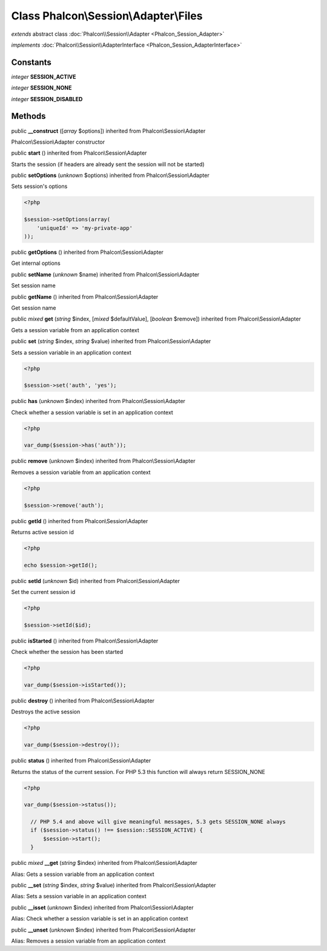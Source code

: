 Class **Phalcon\\Session\\Adapter\\Files**
==========================================

*extends* abstract class :doc:`Phalcon\\Session\\Adapter <Phalcon_Session_Adapter>`

*implements* :doc:`Phalcon\\Session\\AdapterInterface <Phalcon_Session_AdapterInterface>`

Constants
---------

*integer* **SESSION_ACTIVE**

*integer* **SESSION_NONE**

*integer* **SESSION_DISABLED**

Methods
-------

public  **__construct** ([*array* $options]) inherited from Phalcon\\Session\\Adapter

Phalcon\\Session\\Adapter constructor



public  **start** () inherited from Phalcon\\Session\\Adapter

Starts the session (if headers are already sent the session will not be started)



public  **setOptions** (*unknown* $options) inherited from Phalcon\\Session\\Adapter

Sets session's options 

.. code-block:: php

    <?php

    $session->setOptions(array(
    	'uniqueId' => 'my-private-app'
    ));




public  **getOptions** () inherited from Phalcon\\Session\\Adapter

Get internal options



public  **setName** (*unknown* $name) inherited from Phalcon\\Session\\Adapter

Set session name



public  **getName** () inherited from Phalcon\\Session\\Adapter

Get session name



public *mixed*  **get** (*string* $index, [*mixed* $defaultValue], [*boolean* $remove]) inherited from Phalcon\\Session\\Adapter

Gets a session variable from an application context



public  **set** (*string* $index, *string* $value) inherited from Phalcon\\Session\\Adapter

Sets a session variable in an application context 

.. code-block:: php

    <?php

    $session->set('auth', 'yes');




public  **has** (*unknown* $index) inherited from Phalcon\\Session\\Adapter

Check whether a session variable is set in an application context 

.. code-block:: php

    <?php

    var_dump($session->has('auth'));




public  **remove** (*unknown* $index) inherited from Phalcon\\Session\\Adapter

Removes a session variable from an application context 

.. code-block:: php

    <?php

    $session->remove('auth');




public  **getId** () inherited from Phalcon\\Session\\Adapter

Returns active session id 

.. code-block:: php

    <?php

    echo $session->getId();




public  **setId** (*unknown* $id) inherited from Phalcon\\Session\\Adapter

Set the current session id 

.. code-block:: php

    <?php

    $session->setId($id);




public  **isStarted** () inherited from Phalcon\\Session\\Adapter

Check whether the session has been started 

.. code-block:: php

    <?php

    var_dump($session->isStarted());




public  **destroy** () inherited from Phalcon\\Session\\Adapter

Destroys the active session 

.. code-block:: php

    <?php

    var_dump($session->destroy());




public  **status** () inherited from Phalcon\\Session\\Adapter

Returns the status of the current session. For PHP 5.3 this function will always return SESSION_NONE 

.. code-block:: php

    <?php

    var_dump($session->status());
    
      // PHP 5.4 and above will give meaningful messages, 5.3 gets SESSION_NONE always
      if ($session->status() !== $session::SESSION_ACTIVE) {
          $session->start();
      }




public *mixed*  **__get** (*string* $index) inherited from Phalcon\\Session\\Adapter

Alias: Gets a session variable from an application context



public  **__set** (*string* $index, *string* $value) inherited from Phalcon\\Session\\Adapter

Alias: Sets a session variable in an application context



public  **__isset** (*unknown* $index) inherited from Phalcon\\Session\\Adapter

Alias: Check whether a session variable is set in an application context



public  **__unset** (*unknown* $index) inherited from Phalcon\\Session\\Adapter

Alias: Removes a session variable from an application context




